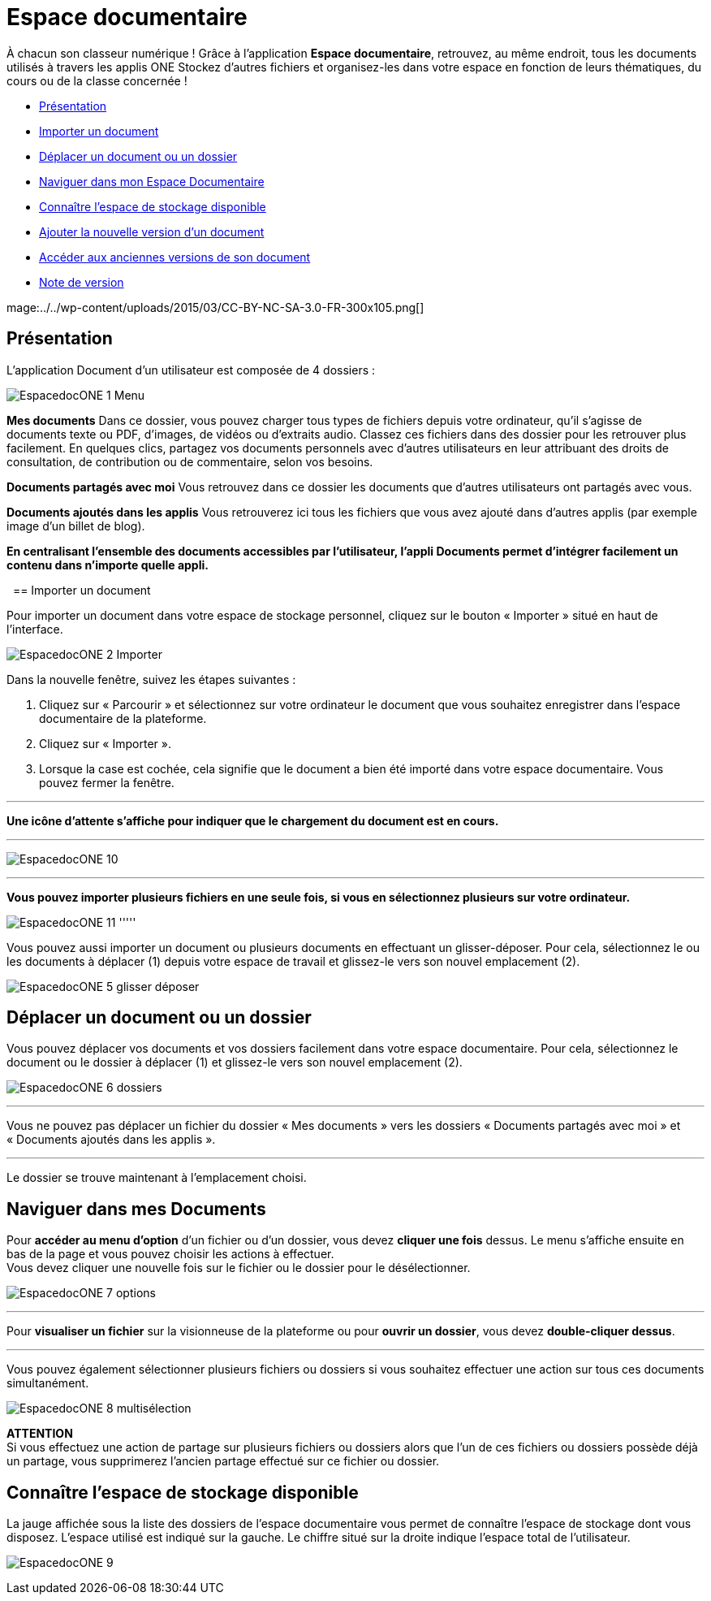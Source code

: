 [[documents]]
= Espace documentaire

À chacun son classeur numérique ! Grâce à l’application *Espace documentaire*, retrouvez, au même endroit, tous les documents utilisés à travers les applis ONE Stockez d’autres fichiers et organisez-les dans votre espace en fonction de leurs thématiques, du cours ou de la classe concernée ! 

* link:index.html?iframe=true#presentation[Présentation]
* link:index.html?iframe=true#cas-d-usage-1[Importer un document]
* link:index.html?iframe=true#cas-d-usage-2[Déplacer un document ou un
dossier]
* link:index.html?iframe=true#cas-d-usage-3[Naviguer dans mon Espace Documentaire]
* link:index.html?iframe=true#cas-d-usage-4[Connaître l'espace de
stockage disponible]
* link:index.html?iframe=true#cas-d-usage-5[Ajouter la nouvelle version
d'un document]
* link:index.html?iframe=true#cas-d-usage-6[Accéder aux anciennes
versions de son document]
* link:index.html?iframe=true#notes-de-versions[Note de version]

mage:../../wp-content/uploads/2015/03/CC-BY-NC-SA-3.0-FR-300x105.png[]

[[presentation]]
== Présentation

L’application Document d’un utilisateur est composée de 4 dossiers :

image:/assets/EspacedocONE_1 Menu.JPG[]

*Mes documents*
Dans ce dossier, vous pouvez charger tous types de fichiers depuis votre ordinateur, qu’il s’agisse de documents texte ou PDF, d’images, de vidéos ou d’extraits audio. Classez ces fichiers dans des dossier pour les retrouver plus facilement. En quelques clics, partagez vos documents personnels avec d’autres utilisateurs en leur attribuant des droits de consultation, de contribution ou de commentaire, selon vos besoins.

*Documents partagés avec moi*
Vous retrouvez dans ce dossier les documents que d’autres utilisateurs ont partagés avec vous.

*Documents ajoutés dans les applis*
Vous retrouverez ici tous les fichiers que vous avez ajouté dans d’autres applis (par exemple image d’un billet de blog).

*En centralisant l'ensemble des documents accessibles par l'utilisateur,
l'appli Documents permet d'intégrer facilement un contenu dans n'importe
quelle appli.*

 [[cas-d-usage-1]]
== Importer un document

Pour importer un document dans votre espace de stockage personnel,
cliquez sur le bouton « Importer » situé en haut de l’interface.

image:/assets/EspacedocONE_2 Importer.JPG[]

Dans la nouvelle fenêtre, suivez les étapes suivantes :

1.  Cliquez sur « Parcourir » et sélectionnez sur votre ordinateur le
document que vous souhaitez enregistrer dans l’espace documentaire de
la plateforme.
2.  Cliquez sur « Importer ».
3.  Lorsque la case est cochée, cela signifie que le document a bien été
importé dans votre espace documentaire. Vous pouvez fermer la fenêtre.

'''''

*Une icône d'attente s'affiche pour indiquer que le chargement du
document est en cours.*

'''''
image:/assets/EspacedocONE_10.JPG[]

'''''

*Vous pouvez importer plusieurs fichiers en une seule fois, si vous en
sélectionnez plusieurs sur votre ordinateur.*

image:/assets/EspacedocONE_11.JPG[]
'''''

Vous pouvez aussi importer un document ou plusieurs documents en
effectuant un glisser-déposer. Pour cela, sélectionnez le ou les
documents à déplacer (1) depuis votre espace de travail et glissez-le
vers son nouvel emplacement (2).

image:/assets/EspacedocONE_5 glisser déposer.JPG[]

[[cas-d-usage-2]]
== Déplacer un document ou un dossier

Vous pouvez déplacer vos documents et vos dossiers facilement dans votre
espace documentaire. Pour cela, sélectionnez le document ou le dossier à
déplacer (1) et glissez-le vers son nouvel emplacement (2).

image:/assets/EspacedocONE_6 dossiers.JPG[]

'''''

Vous ne pouvez pas déplacer un fichier du dossier « Mes documents » vers
les dossiers « Documents partagés avec moi » et « Documents ajoutés dans
les applis ».

'''''

Le dossier se trouve maintenant à l’emplacement choisi.


[[cas-d-usage-3]]
== Naviguer dans mes Documents
Pour *accéder au menu d'option* d'un fichier ou d'un dossier, vous devez
*cliquer une fois* dessus. Le menu s'affiche ensuite en bas de la page
et vous pouvez choisir les actions à effectuer. +
Vous devez cliquer une nouvelle fois sur le fichier ou le dossier pour
le désélectionner.

image:/assets/EspacedocONE_7 options.JPG[]

'''''

Pour *visualiser un fichier* sur la visionneuse de la plateforme ou pour
**ouvrir un dossier**, vous devez **double-cliquer dessus**.

'''''

Vous pouvez également sélectionner plusieurs fichiers ou dossiers si
vous souhaitez effectuer une action sur tous ces documents
simultanément.

image:/assets/EspacedocONE_8 multisélection.JPG[]

*ATTENTION* +
Si vous effectuez une action de partage sur plusieurs fichiers ou
dossiers alors que l'un de ces fichiers ou dossiers possède déjà un
partage, vous supprimerez l'ancien partage effectué sur ce fichier ou
dossier.


[[cas-d-usage-4]]
== Connaître l'espace de stockage disponible

La jauge affichée sous la liste des dossiers de l’espace documentaire
vous permet de connaître l’espace de stockage dont vous disposez.
L’espace utilisé est indiqué sur la gauche. Le chiffre situé sur la
droite indique l’espace total de l’utilisateur.

image:/assets/EspacedocONE_9.JPG[]



